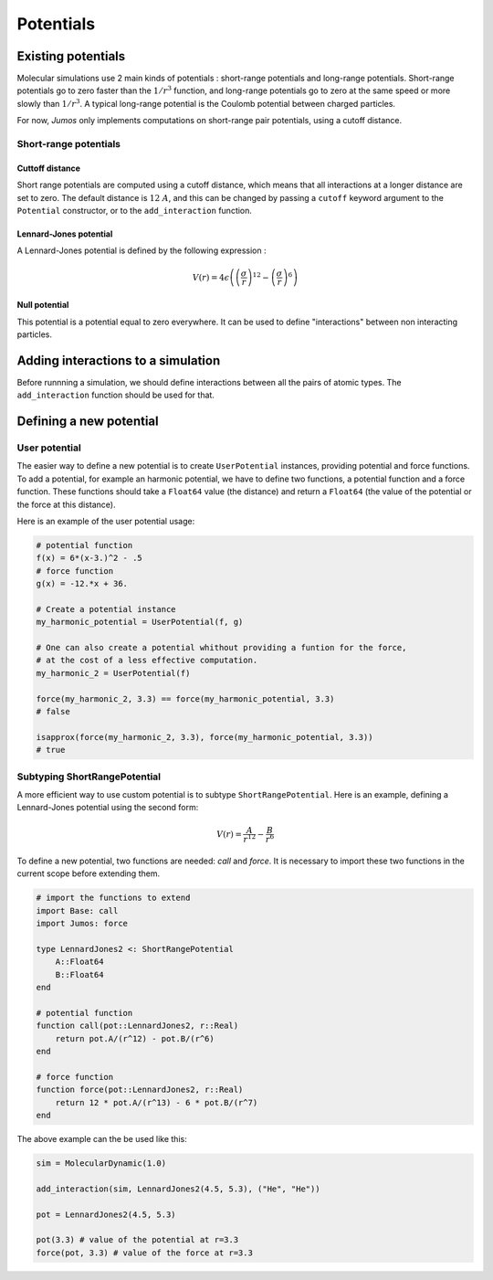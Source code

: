 **********
Potentials
**********

.. _potentials:

Existing potentials
===================

Molecular simulations use 2 main kinds of potentials : short-range potentials
and long-range potentials. Short-range potentials go to zero faster than the
:math:`1/r^3` function, and long-range potentials go to zero at the same speed
or more slowly than :math:`1/r^3`. A typical long-range potential is the Coulomb
potential between charged particles.

For now, `Jumos` only implements computations on short-range pair potentials,
using a cutoff distance.

Short-range potentials
----------------------

Cuttoff distance
^^^^^^^^^^^^^^^^

Short range potentials are computed using a cutoff distance, which means that all
interactions at a longer distance are set to zero. The default distance
is :math:`12\ A`, and this can be changed by passing a ``cutoff`` keyword argument
to the ``Potential`` constructor, or to the ``add_interaction`` function.

.. _lennard-jones-potential:

Lennard-Jones potential
^^^^^^^^^^^^^^^^^^^^^^^

A Lennard-Jones potential is defined by the following expression :

.. math::

    V(r) = 4\epsilon \left( \left( \frac{\sigma}{r} \right)^{12} -
                            \left( \frac{\sigma}{r} \right)^6 \right)

.. function:: LennardJones(epsilon, sigma)

    Creates a Lennard-Jones potential with :math:`\sigma = \text{sigma}`, and
    :math:`\epsilon = \text{epsilon}`.

    Typical values for Argon are: :math:`\sigma = 3.35\ A, \epsilon = 0.96\ kJ/mol`

.. _null-potential:

Null potential
^^^^^^^^^^^^^^

This potential is a potential equal to zero everywhere. It can be used to define
"interactions" between non interacting particles.

.. function:: NullPotential()

    Creates a null potential instance.


Adding interactions to a simulation
===================================

Before runnning a simulation, we should define interactions between all the pairs
of atomic types. The ``add_interaction`` function should be used for that.

.. function:: add_interaction(::MolecularDynamic, potential, atoms [, cutoff=12.0])

    Adds an interaction between the ``atoms`` in the simulation. The energy and
    the forces for this interaction will be computed using the given ``potential``.

    ``atoms`` can be a string, an integer, or a tuple of strings and integers.
    The strings should be the atomic names, and the integers the positions of
    the atomic type in the simulation's topology.


Defining a new potential
========================

.. _user-potential:

User potential
--------------

The easier way to define a new potential is to create ``UserPotential`` instances,
providing potential and force functions. To add a potential, for example an harmonic
potential, we have to define two functions, a potential function and a force
function. These functions should take a ``Float64`` value (the distance) and
return a ``Float64`` (the value of the potential or the force at this distance).

.. function:: UserPotential(potential, force)

    Creates an UserPotential instance, using the ``potential`` and ``force``
    functions.

    ``potential`` and ``force`` should take a ``Float64`` parameter and return a
    ``Float64`` value.

.. function:: UserPotential(potential)

    Creates an UserPotential instance by automatically computing the force
    function using a finite difference method, as provided by the
    `Calculus <https://github.com/johnmyleswhite/Calculus.jl>`_ package.

Here is an example of the user potential usage:

.. code-block:: julia

    # potential function
    f(x) = 6*(x-3.)^2 - .5
    # force function
    g(x) = -12.*x + 36.

    # Create a potential instance
    my_harmonic_potential = UserPotential(f, g)

    # One can also create a potential whithout providing a funtion for the force,
    # at the cost of a less effective computation.
    my_harmonic_2 = UserPotential(f)

    force(my_harmonic_2, 3.3) == force(my_harmonic_potential, 3.3)
    # false

    isapprox(force(my_harmonic_2, 3.3), force(my_harmonic_potential, 3.3))
    # true


Subtyping ShortRangePotential
-----------------------------

A more efficient way to use custom potential is to subtype ``ShortRangePotential``.
Here is an example, defining a Lennard-Jones potential using the second form:

.. math::

    V(r) = \frac{A}{r^{12}} - \frac{B}{r^{6}}

To define a new potential, two functions are needed: `call` and `force`. It is
necessary to import these two functions in the current scope before extending them.

.. code-block:: julia

    # import the functions to extend
    import Base: call
    import Jumos: force

    type LennardJones2 <: ShortRangePotential
        A::Float64
        B::Float64
    end

    # potential function
    function call(pot::LennardJones2, r::Real)
        return pot.A/(r^12) - pot.B/(r^6)
    end

    # force function
    function force(pot::LennardJones2, r::Real)
        return 12 * pot.A/(r^13) - 6 * pot.B/(r^7)
    end

The above example can the be used like this:

.. code-block:: julia

    sim = MolecularDynamic(1.0)

    add_interaction(sim, LennardJones2(4.5, 5.3), ("He", "He"))

    pot = LennardJones2(4.5, 5.3)

    pot(3.3) # value of the potential at r=3.3
    force(pot, 3.3) # value of the force at r=3.3


.. TODO : LongRangePotential
